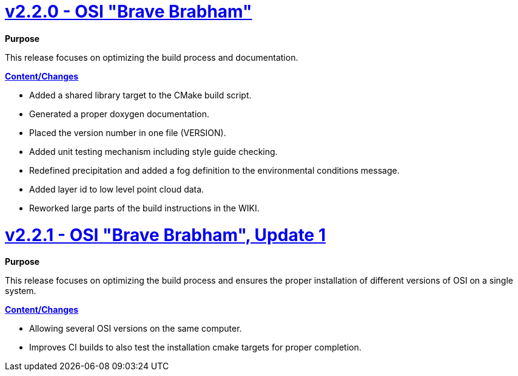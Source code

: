 = https://github.com/OpenSimulationInterface/open-simulation-interface/releases/tag/v2.2.0[v2.2.0 - OSI "Brave Brabham"]

*Purpose*

This release focuses on optimizing the build process and documentation.

*https://github.com/OpenSimulationInterface/open-simulation-interface/milestone/2?closed=1[Content/Changes]*

* Added a shared library target to the CMake build script.
* Generated a proper doxygen documentation.
* Placed the version number in one file (VERSION).
* Added unit testing mechanism including style guide checking.
* Redefined precipitation and added a fog definition to the environmental conditions message.
* Added layer id to low level point cloud data.
* Reworked large parts of the build instructions in the WIKI.

= https://github.com/OpenSimulationInterface/open-simulation-interface/releases/tag/v2.2.1[v2.2.1 - OSI "Brave Brabham", Update 1]

*Purpose*

This release focuses on optimizing the build process and ensures the proper installation of different versions of OSI on a single system.

*https://github.com/OpenSimulationInterface/open-simulation-interface/compare/maintenance/v2.2.x[Content/Changes]*

* Allowing several OSI versions on the same computer.
* Improves CI builds to also test the installation cmake targets for proper completion.
